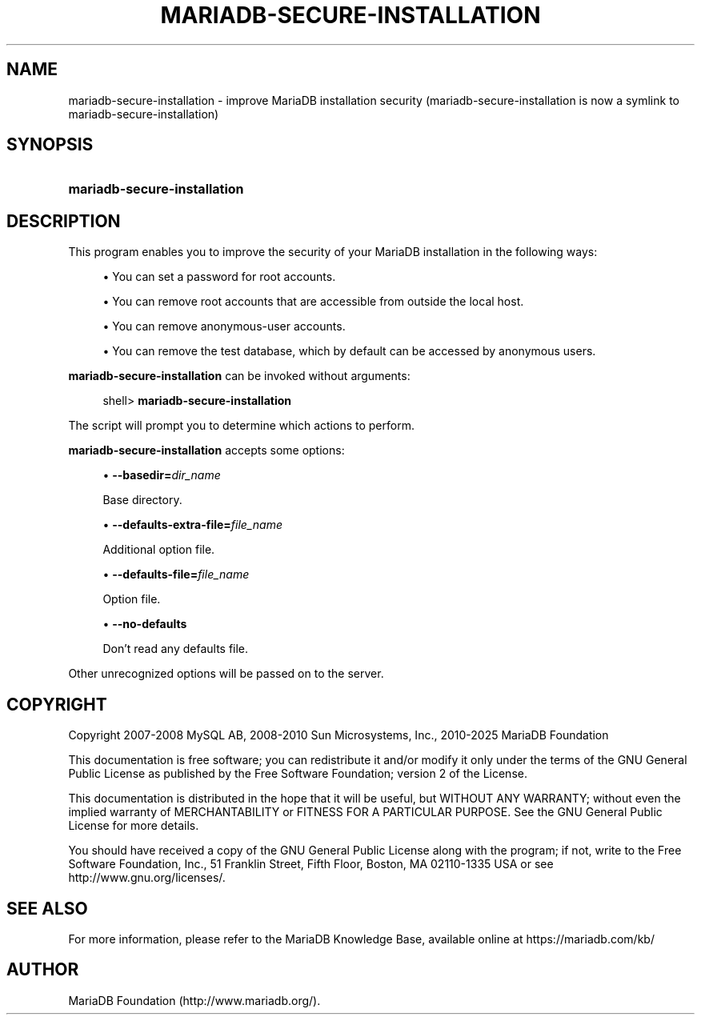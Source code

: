 '\" t
.\"
.TH "\fBMARIADB-SECURE-INSTALLATION\fR" "1" "5 March 2025" "MariaDB 11.8" "MariaDB Database System"
.\" -----------------------------------------------------------------
.\" * set default formatting
.\" -----------------------------------------------------------------
.\" disable hyphenation
.nh
.\" disable justification (adjust text to left margin only)
.ad l
.\" -----------------------------------------------------------------
.\" * MAIN CONTENT STARTS HERE *
.\" -----------------------------------------------------------------
.\" mariadb-secure-installation
.SH "NAME"
mariadb-secure-installation \- improve MariaDB installation security (mariadb-secure-installation is now a symlink to mariadb-secure-installation)
.SH "SYNOPSIS"
.HP \w'\fBmariadb-secure-installation\fR\ 'u
\fBmariadb-secure-installation\fR
.SH "DESCRIPTION"
.PP
This program enables you to improve the security of your MariaDB installation in the following ways:
.sp
.RS 4
.ie n \{\
\h'-04'\(bu\h'+03'\c
.\}
.el \{\
.sp -1
.IP \(bu 2.3
.\}
You can set a password for
root
accounts\&.
.RE
.sp
.RS 4
.ie n \{\
\h'-04'\(bu\h'+03'\c
.\}
.el \{\
.sp -1
.IP \(bu 2.3
.\}
You can remove
root
accounts that are accessible from outside the local host\&.
.RE
.sp
.RS 4
.ie n \{\
\h'-04'\(bu\h'+03'\c
.\}
.el \{\
.sp -1
.IP \(bu 2.3
.\}
You can remove anonymous\-user accounts\&.
.RE
.sp
.RS 4
.ie n \{\
\h'-04'\(bu\h'+03'\c
.\}
.el \{\
.sp -1
.IP \(bu 2.3
.\}
You can remove the
test
database, which by default can be accessed by anonymous users\&.
.RE
.PP
\fBmariadb-secure-installation\fR
can be invoked without arguments:
.sp
.if n \{\
.RS 4
.\}
.nf
shell> \fBmariadb-secure-installation\fR
.fi
.if n \{\
.RE
.\}
.PP
The script will prompt you to determine which actions to perform\&.
.PP
\fBmariadb-secure-installation\fR
accepts some options:
.sp
.RS 4
.ie n \{\
\h'-04'\(bu\h'+03'\c
.\}
.el \{\
.sp -1
.IP \(bu 2.3
.\}
.\" mariadb-secure-installation: basedir option
.\" basedir option: mariadb-secure-installation
\fB\-\-basedir=\fR\fB\fIdir_name\fR\fR
.sp
Base directory\&.
.RE
.sp
.RS 4
.ie n \{\
\h'-04'\(bu\h'+03'\c
.\}
.el \{\
.sp -1
.IP \(bu 2.3
.\}
.\" mariadb-secure-installation: defaults-extra-file option
.\" defaults-extra-file option: mariadb-secure-installation
\fB\-\-defaults\-extra\-file=\fR\fB\fIfile_name\fR\fR
.sp
Additional option file\&.
.RE
.sp
.RS 4
.ie n \{\
\h'-04'\(bu\h'+03'\c
.\}
.el \{\
.sp -1
.IP \(bu 2.3
.\}
.\" mariadb-secure-installation: defaults-file option
.\" defaults-file option: mariadb-secure-installation
\fB\-\-defaults\-file=\fR\fB\fIfile_name\fR\fR
.sp
Option file\&.
.RE
.sp
.RS 4
.ie n \{\
\h'-04'\(bu\h'+03'\c
.\}
.el \{\
.sp -1
.IP \(bu 2.3
.\}
.\" mariadb-secure-installation: no-defaults option
.\" no-defaults option: mariadb-secure-installation
\fB\-\-no\-defaults\fR
.sp
Don't read any defaults file\&.
.RE
.sp
Other unrecognized options will be passed on to the server\&.
.SH "COPYRIGHT"
.br
.PP
Copyright 2007-2008 MySQL AB, 2008-2010 Sun Microsystems, Inc., 2010-2025 MariaDB Foundation
.PP
This documentation is free software; you can redistribute it and/or modify it only under the terms of the GNU General Public License as published by the Free Software Foundation; version 2 of the License.
.PP
This documentation is distributed in the hope that it will be useful, but WITHOUT ANY WARRANTY; without even the implied warranty of MERCHANTABILITY or FITNESS FOR A PARTICULAR PURPOSE. See the GNU General Public License for more details.
.PP
You should have received a copy of the GNU General Public License along with the program; if not, write to the Free Software Foundation, Inc., 51 Franklin Street, Fifth Floor, Boston, MA 02110-1335 USA or see http://www.gnu.org/licenses/.
.sp
.SH "SEE ALSO"
For more information, please refer to the MariaDB Knowledge Base, available online at https://mariadb.com/kb/
.SH AUTHOR
MariaDB Foundation (http://www.mariadb.org/).
